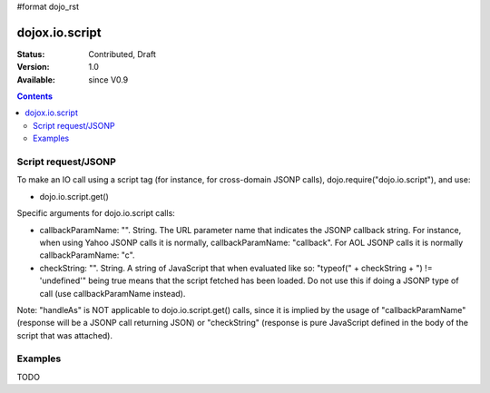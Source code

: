 #format dojo_rst

dojox.io.script
===============

:Status: Contributed, Draft
:Version: 1.0
:Available: since V0.9

.. contents::
  :depth: 2

====================
Script request/JSONP
====================

To make an IO call using a script tag (for instance, for cross-domain JSONP calls), dojo.require("dojo.io.script"), and use:

* dojo.io.script.get()

Specific arguments for dojo.io.script calls:

* callbackParamName: "". String. 
  The URL parameter name that indicates the JSONP callback string. For instance, when using Yahoo JSONP calls it is normally, callbackParamName: "callback". For AOL JSONP calls it is normally callbackParamName: "c".
* checkString: "". String. 
  A string of JavaScript that when evaluated like so: "typeof(" + checkString + ") != 'undefined'" being true means that the script fetched has been loaded. Do not use this if doing a JSONP type of call (use callbackParamName instead).

Note: "handleAs" is NOT applicable to dojo.io.script.get() calls, since it is implied by the usage of "callbackParamName" (response will be a JSONP call returning JSON) or "checkString" (response is pure JavaScript defined in the body of the script that was attached). 

========
Examples
========

TODO
